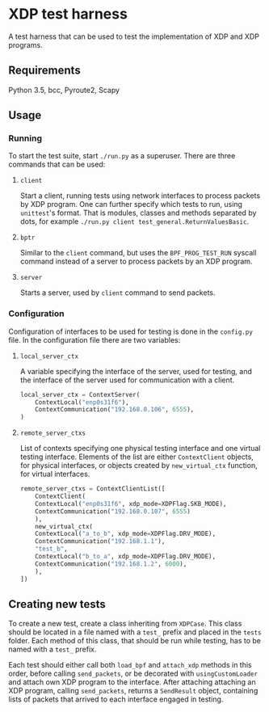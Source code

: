 * XDP test harness
  A test harness that can be used to test the implementation of XDP and XDP
  programs.

** Requirements
   Python 3.5, bcc, Pyroute2, Scapy

** Usage
*** Running
    To start the test suite, start ~./run.py~ as a superuser. There are three
    commands that can be used:
**** ~client~
     Start a client, running tests using network interfaces to process packets
     by XDP program. One can further specify which tests to run, using
     ~unittest~'s format. That is modules, classes and methods separated by
     dots, for example ~./run.py client test_general.ReturnValuesBasic~.

**** ~bptr~
     Similar to the ~client~ command, but uses the ~BPF_PROG_TEST_RUN~ syscall
     command instead of a server to process packets by an XDP program.

**** ~server~
     Starts a server, used by ~client~ command to send packets.

*** Configuration
   Configuration of interfaces to be used for testing is done in the ~config.py~
   file. In the configuration file there are two variables:
**** ~local_server_ctx~
     A variable specifying the interface of the server, used for testing, and
     the interface of the server used for communication with a client.

#+BEGIN_SRC python
  local_server_ctx = ContextServer(
      ContextLocal("enp0s31f6"),
      ContextCommunication("192.168.0.106", 6555),
  )
#+END_SRC

**** ~remote_server_ctxs~
     List of contexts specifying one physical testing interface and one virtual
     testing interface. Elements of the list are either ~ContextClient~ objects,
     for physical interfaces, or objects created by ~new_virtual_ctx~ function,
     for virtual interfaces.

#+BEGIN_SRC python
  remote_server_ctxs = ContextClientList([
      ContextClient(
	  ContextLocal("enp0s31f6", xdp_mode=XDPFlag.SKB_MODE),
	  ContextCommunication("192.168.0.107", 6555)
      ),
      new_virtual_ctx(
	  ContextLocal("a_to_b", xdp_mode=XDPFlag.DRV_MODE),
	  ContextCommunication("192.168.1.1"),
	  "test_b",
	  ContextLocal("b_to_a", xdp_mode=XDPFlag.DRV_MODE),
	  ContextCommunication("192.168.1.2", 6000),
      ),
  ])
#+END_SRC

** Creating new tests
   To create a new test, create a class inheriting from ~XDPCase~. This class
   should be located in a file named with a ~test_~ prefix and placed in the
   ~tests~ folder. Each method of this class, that should be run while testing,
   has to be named with a ~test_~ prefix.

   Each test should either call both ~load_bpf~ and ~attach_xdp~ methods in this
   order, before calling ~send_packets~, or be decorated with
   ~usingCustomLoader~ and attach own XDP program to the interface. After
   attaching attaching an XDP program, calling ~send_packets~, returns a
   ~SendResult~ object, containing lists of packets that arrived to each
   interface engaged in testing.
